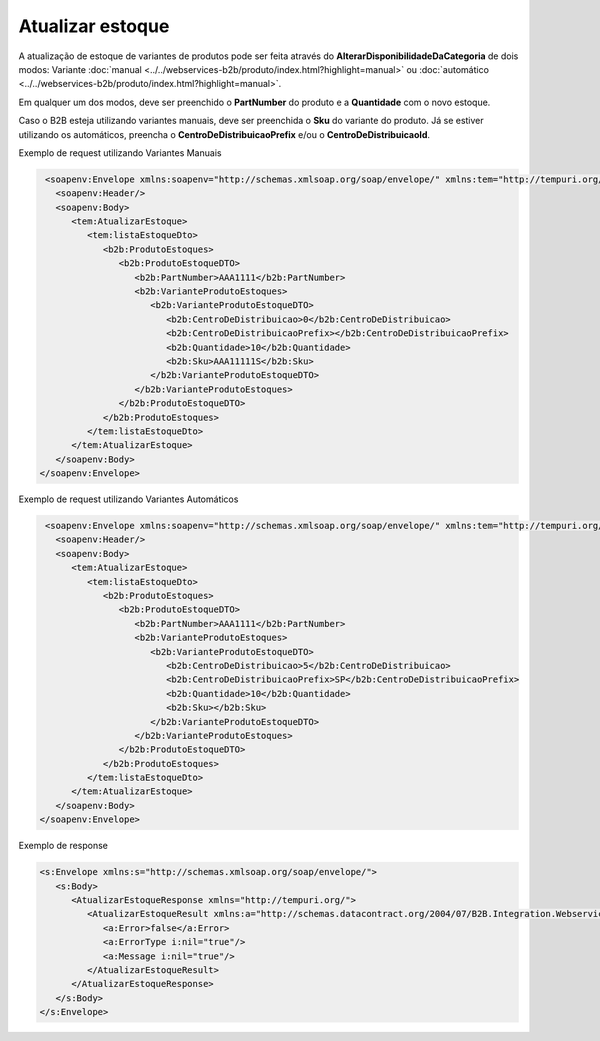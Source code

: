 Atualizar estoque
=======
A atualização de estoque de variantes de produtos pode ser feita através do **AlterarDisponibilidadeDaCategoria** de dois modos:
Variante :doc:`manual <../../webservices-b2b/produto/index.html?highlight=manual>` ou :doc:`automático <../../webservices-b2b/produto/index.html?highlight=manual>`.

Em qualquer um dos modos, deve ser preenchido o **PartNumber** do produto e a **Quantidade** com o novo estoque.

Caso o B2B esteja utilizando variantes manuais, deve ser preenchida o **Sku** do variante do produto. Já se estiver utilizando os automáticos, preencha o **CentroDeDistribuicaoPrefix** e/ou o **CentroDeDistribuicaoId**.

Exemplo de request utilizando Variantes Manuais

.. code-block:: xml

   <soapenv:Envelope xmlns:soapenv="http://schemas.xmlsoap.org/soap/envelope/" xmlns:tem="http://tempuri.org/" xmlns:b2b="http://schemas.datacontract.org/2004/07/B2B.Integration.Webservices.Estoque.DTO">
     <soapenv:Header/>
     <soapenv:Body>
        <tem:AtualizarEstoque>
           <tem:listaEstoqueDto>
              <b2b:ProdutoEstoques>
                 <b2b:ProdutoEstoqueDTO>
                    <b2b:PartNumber>AAA1111</b2b:PartNumber>
                    <b2b:VarianteProdutoEstoques>
                       <b2b:VarianteProdutoEstoqueDTO>
                          <b2b:CentroDeDistribuicao>0</b2b:CentroDeDistribuicao>
                          <b2b:CentroDeDistribuicaoPrefix></b2b:CentroDeDistribuicaoPrefix>
                          <b2b:Quantidade>10</b2b:Quantidade>
                          <b2b:Sku>AAA11111S</b2b:Sku>
                       </b2b:VarianteProdutoEstoqueDTO>
                    </b2b:VarianteProdutoEstoques>
                 </b2b:ProdutoEstoqueDTO>
              </b2b:ProdutoEstoques>
           </tem:listaEstoqueDto>
        </tem:AtualizarEstoque>
     </soapenv:Body>
  </soapenv:Envelope>
  
Exemplo de request utilizando Variantes Automáticos 

.. code-block:: xml

   <soapenv:Envelope xmlns:soapenv="http://schemas.xmlsoap.org/soap/envelope/" xmlns:tem="http://tempuri.org/" xmlns:b2b="http://schemas.datacontract.org/2004/07/B2B.Integration.Webservices.Estoque.DTO">
     <soapenv:Header/>
     <soapenv:Body>
        <tem:AtualizarEstoque>
           <tem:listaEstoqueDto>
              <b2b:ProdutoEstoques>
                 <b2b:ProdutoEstoqueDTO>
                    <b2b:PartNumber>AAA1111</b2b:PartNumber>
                    <b2b:VarianteProdutoEstoques>
                       <b2b:VarianteProdutoEstoqueDTO>
                          <b2b:CentroDeDistribuicao>5</b2b:CentroDeDistribuicao>
                          <b2b:CentroDeDistribuicaoPrefix>SP</b2b:CentroDeDistribuicaoPrefix>
                          <b2b:Quantidade>10</b2b:Quantidade>
                          <b2b:Sku></b2b:Sku>
                       </b2b:VarianteProdutoEstoqueDTO>
                    </b2b:VarianteProdutoEstoques>
                 </b2b:ProdutoEstoqueDTO>
              </b2b:ProdutoEstoques>
           </tem:listaEstoqueDto>
        </tem:AtualizarEstoque>
     </soapenv:Body>
  </soapenv:Envelope>

Exemplo de response

.. code-block:: xml

  <s:Envelope xmlns:s="http://schemas.xmlsoap.org/soap/envelope/">
     <s:Body>
        <AtualizarEstoqueResponse xmlns="http://tempuri.org/">
           <AtualizarEstoqueResult xmlns:a="http://schemas.datacontract.org/2004/07/B2B.Integration.Webservices" xmlns:i="http://www.w3.org/2001/XMLSchema-instance">
              <a:Error>false</a:Error>
              <a:ErrorType i:nil="true"/>
              <a:Message i:nil="true"/>
           </AtualizarEstoqueResult>
        </AtualizarEstoqueResponse>
     </s:Body>
  </s:Envelope>
